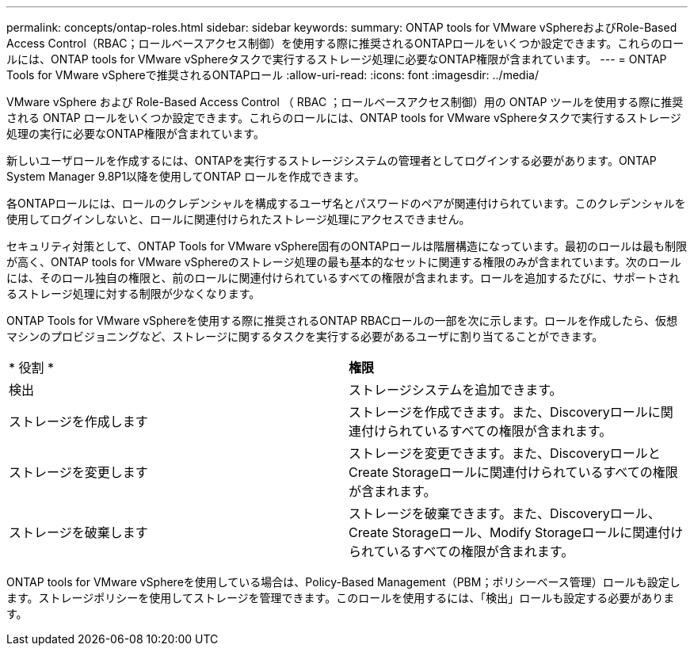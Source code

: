 ---
permalink: concepts/ontap-roles.html 
sidebar: sidebar 
keywords:  
summary: ONTAP tools for VMware vSphereおよびRole-Based Access Control（RBAC；ロールベースアクセス制御）を使用する際に推奨されるONTAPロールをいくつか設定できます。これらのロールには、ONTAP tools for VMware vSphereタスクで実行するストレージ処理に必要なONTAP権限が含まれています。 
---
= ONTAP Tools for VMware vSphereで推奨されるONTAPロール
:allow-uri-read: 
:icons: font
:imagesdir: ../media/


[role="lead"]
VMware vSphere および Role-Based Access Control （ RBAC ；ロールベースアクセス制御）用の ONTAP ツールを使用する際に推奨される ONTAP ロールをいくつか設定できます。これらのロールには、ONTAP tools for VMware vSphereタスクで実行するストレージ処理の実行に必要なONTAP権限が含まれています。

新しいユーザロールを作成するには、ONTAPを実行するストレージシステムの管理者としてログインする必要があります。ONTAP System Manager 9.8P1以降を使用してONTAP ロールを作成できます。

各ONTAPロールには、ロールのクレデンシャルを構成するユーザ名とパスワードのペアが関連付けられています。このクレデンシャルを使用してログインしないと、ロールに関連付けられたストレージ処理にアクセスできません。

セキュリティ対策として、ONTAP Tools for VMware vSphere固有のONTAPロールは階層構造になっています。最初のロールは最も制限が高く、ONTAP tools for VMware vSphereのストレージ処理の最も基本的なセットに関連する権限のみが含まれています。次のロールには、そのロール独自の権限と、前のロールに関連付けられているすべての権限が含まれます。ロールを追加するたびに、サポートされるストレージ処理に対する制限が少なくなります。

ONTAP Tools for VMware vSphereを使用する際に推奨されるONTAP RBACロールの一部を次に示します。ロールを作成したら、仮想マシンのプロビジョニングなど、ストレージに関するタスクを実行する必要があるユーザに割り当てることができます。

|===


| * 役割 * | *権限* 


| 検出 | ストレージシステムを追加できます。 


| ストレージを作成します | ストレージを作成できます。また、Discoveryロールに関連付けられているすべての権限が含まれます。 


| ストレージを変更します | ストレージを変更できます。また、DiscoveryロールとCreate Storageロールに関連付けられているすべての権限が含まれます。 


| ストレージを破棄します | ストレージを破棄できます。また、Discoveryロール、Create Storageロール、Modify Storageロールに関連付けられているすべての権限が含まれます。 
|===
ONTAP tools for VMware vSphereを使用している場合は、Policy-Based Management（PBM；ポリシーベース管理）ロールも設定します。ストレージポリシーを使用してストレージを管理できます。このロールを使用するには、「検出」ロールも設定する必要があります。
